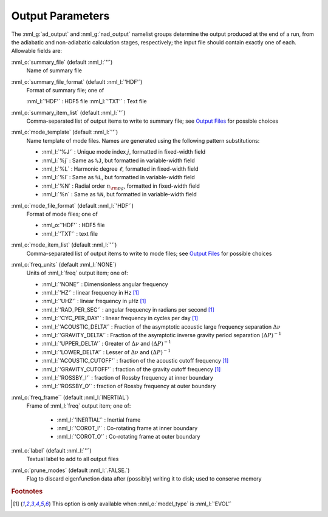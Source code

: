 Output Parameters
=================

The :nml_g:`ad_output` and :nml_g:`nad_output` namelist groups
determine the output produced at the end of a run, from the adiabatic
and non-adiabatic calculation stages, respectively; the input file
should contain exactly one of each. Allowable fields are:

:nml_o:`summary_file` (default :nml_l:`''`)
  Name of summary file

:nml_o:`summary_file_format` (default :nml_l:`'HDF'`)
  Format of summary file; one of

  :nml_l:`'HDF'` : HDF5 file
  :nml_l:`'TXT'` : Text file

:nml_o:`summary_item_list` (default :nml_l:`''`)
  Comma-separated list of output items to write to summary file; see `Output
  Files <Output Files (5.1)>`__ for possible choices

:nml_o:`mode_template` (default :nml_l:`''`)
  Name template of mode files. Names are generated using the following pattern
  substitutions:

  - :nml_l:`'%J'` : Unique mode index :math:`j`, formatted in fixed-width field
  - :nml_l:`%j` : Same as ``%J``, but formatted in variable-width field
  - :nml_l:`%L` : Harmonic degree :math:`\ell`, formatted in fixed-width field
  - :nml_l:`%l` : Same as ``%L``, but formatted in variable-width field
  - :nml_l:`%N` : Radial order :math:`n_{\rm pg}`, formatted in fixed-width field
  - :nml_l:`%n` : Same as ``%N``, but formatted in variable-width field

:nml_o:`mode_file_format` (default :nml_l:`'HDF'`)
  Format of mode files; one of

  - :nml_o:`'HDF'` : HDF5 file
  -  :nml_l:`'TXT'` : text file

:nml_o:`mode_item_list` (default :nml_l:`''`)
  Comma-separated list of output items to write to mode files; see `Output
  Files <Output Files (5.1)>`__ for possible choices

:nml_o:`freq_units` (default :nml_l:`NONE`)
  Units of :nml_l:`freq` output item; one of:

  - :nml_l:`'NONE'` : Dimensionless angular frequency
  - :nml_l:`'HZ'` : linear frequency in Hz [#only_evol]_
  - :nml_l:`'UHZ'` : linear frequency in μHz [#only_evol]_
  - :nml_l:`'RAD_PER_SEC'` : angular frequency in radians per second [#only_evol]_
  - :nml_l:`'CYC_PER_DAY'` : linear frequency in cycles per day [#only_evol]_
  - :nml_l:`'ACOUSTIC_DELTA'` : Fraction of the asymptotic acoustic large frequency separation :math:`\Delta \nu`
  - :nml_l:`'GRAVITY_DELTA'` : Fraction of the asymptotic inverse gravity period separation :math:`(\Delta P)^{-1}`
  - :nml_l:`'UPPER_DELTA'` : Greater of :math:`\Delta \nu` and :math:`(\Delta P)^{-1}`
  - :nml_l:`'LOWER_DELTA'` : Lesser of :math:`\Delta \nu` and :math:`(\Delta P)^{-1}`
  - :nml_l:`'ACOUSTIC_CUTOFF'` : fraction of the acoustic cutoff frequency [#only_evol]_
  - :nml_l:`'GRAVITY_CUTOFF'` : fraction of the gravity cutoff frequency [#only_evol]_
  - :nml_l:`'ROSSBY_I'` : fraction of Rossby frequency at inner boundary
  - :nml_l:`'ROSSBY_O'` : fraction of Rossby frequency at outer boundary

:nml_o:`freq_frame`` (default :nml_l:`INERTIAL`)
  Frame of :nml_l:`freq` output item; one of:

   - :nml_l:`'INERTIAL'` : Inertial frame
   - :nml_l:`'COROT_I'` : Co-rotating frame at inner boundary
   - :nml_l:`'COROT_O'` : Co-rotating frame at outer boundary

:nml_o:`label` (default :nml_l:`''`)
  Textual label to add to all output files

:nml_o:`prune_modes` (default :nml_l:`.FALSE.`)
  Flag to discard eigenfunction data after (possibly) writing it to
  disk; used to conserve memory

.. rubric:: Footnotes

.. [#only_evol] This option is only available when :nml_o:`model_type` is :nml_l:`'EVOL'`
